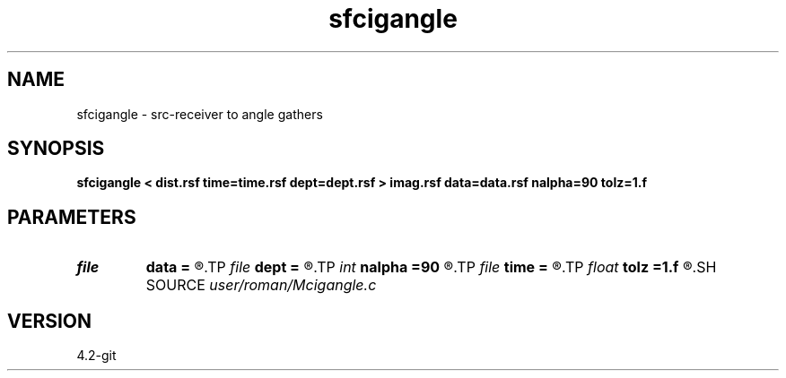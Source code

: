 .TH sfcigangle 1  "APRIL 2023" Madagascar "Madagascar Manuals"
.SH NAME
sfcigangle \- src-receiver to angle gathers 
.SH SYNOPSIS
.B sfcigangle < dist.rsf time=time.rsf dept=dept.rsf > imag.rsf data=data.rsf nalpha=90 tolz=1.f
.SH PARAMETERS
.PD 0
.TP
.I file   
.B data
.B =
.R  	auxiliary input file name
.TP
.I file   
.B dept
.B =
.R  	auxiliary input file name
.TP
.I int    
.B nalpha
.B =90
.R  
.TP
.I file   
.B time
.B =
.R  	auxiliary input file name
.TP
.I float  
.B tolz
.B =1.f
.R  	surface depth
.SH SOURCE
.I user/roman/Mcigangle.c
.SH VERSION
4.2-git

